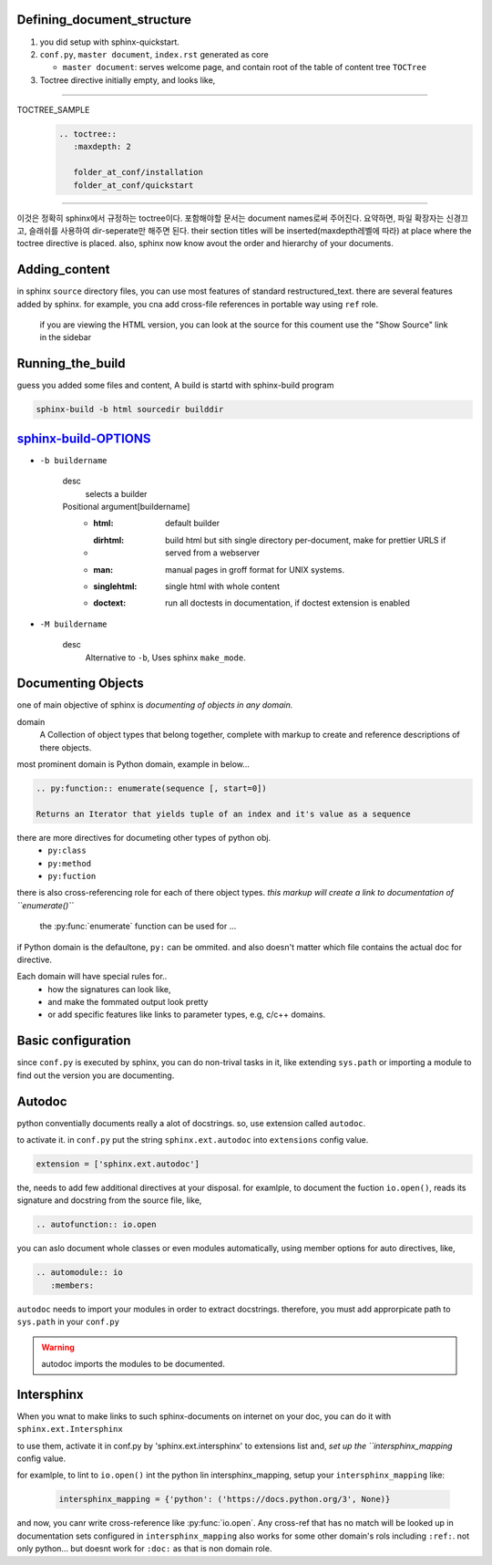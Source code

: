 Defining_document_structure
^^^^^^^^^^^^^^^^^^^^^^^^^^^

#. you did setup with sphinx-quickstart.
#. ``conf.py``, ``master document``, ``index.rst`` generated as core

   - ``master document``: serves welcome page, and contain root of the table of content tree ``TOCTree``

#. Toctree directive initially empty, and looks like,

--------

TOCTREE_SAMPLE
   .. code-block:: rst

      .. toctree::
         :maxdepth: 2

         folder_at_conf/installation
         folder_at_conf/quickstart

--------

이것은 정확히 sphinx에서 규정하는 toctree이다.
포함해야할 문서는 document names로써 주어진다. 요약하면, 파일 확장자는 신경끄고, 슬래쉬를 사용하여 dir-seperate만 해주면 된다.
their section titles will be inserted(maxdepth레벨에 따라) at place where the toctree directive is placed.
also, sphinx now know avout the order and hierarchy of your documents.

Adding_content
^^^^^^^^^^^^^^

in sphinx ``source`` directory files, you can use most features of standard |RST|.
there are several features added by sphinx.
for example, you cna add cross-file references in portable way using ``ref`` role.

   if you are viewing the HTML version, you can look at the source for this coument
   use the "Show Source" link in the sidebar

.. |RST| replace:: restructured_text


Running_the_build
^^^^^^^^^^^^^^^^^

guess you added some files and content, A build is startd with sphinx-build program

.. code-block:: bash

   sphinx-build -b html sourcedir builddir

sphinx-build-OPTIONS_
^^^^^^^^^^^^^^^^^^^^^

- ``-b buildername``

   desc
      selects a builder
   Positional argument[buildername]
      - :html: default builder
      - :dirhtml: build html but sith single directory per-document, make for prettier URLS if served from a webserver
      - :man: manual pages in groff format for UNIX systems.
      - :singlehtml: single html with whole content
      - :doctext: run all doctests in documentation, if doctest extension is enabled

- ``-M buildername``

   desc
      Alternative to ``-b``, Uses sphinx ``make_mode``.

.. _sphinx-build-OPTIONS: https://www.sphinx-doc.org/en/master/man/sphinx-build.html#cmdoption-sphinx-build-b

Documenting Objects
^^^^^^^^^^^^^^^^^^^

one of main objective of sphinx is *documenting of objects in any domain.*

domain
   A Collection of object types that belong together,
   complete with markup to create and reference descriptions of there objects.

most prominent domain is Python domain, example in below...

.. code-block:: rst

   .. py:function:: enumerate(sequence [, start=0])

   Returns an Iterator that yields tuple of an index and it's value as a sequence


.. py:function:: enumerate(sequence [, start=0])

   Returns an Iterator that yields tuple of an index and it's value as a sequence

there are more directives for documeting other types of python obj.
   - ``py:class``
   - ``py:method``
   - ``py:fuction``

there is also cross-referencing role for each of there object types.
*this markup will create a link to documentation of ``enumerate()``*

   the :py:func:`enumerate` function can be used for ...

if Python domain is the defaultone, ``py:`` can be ommited.
and also doesn't matter which file contains the actual doc for directive.

Each domain will have special rules for..
   - how the signatures can look like,
   - and make the fommated output look pretty
   - or add specific features like links to parameter types, e.g, c/c++ domains.

Basic configuration
^^^^^^^^^^^^^^^^^^^^

since ``conf.py`` is executed by sphinx, you can do non-trival tasks in it,
like extending ``sys.path`` or importing a module to find out the version you are documenting.

.. 너는 하찮지 않은 태스크를 그 안에 할 수 있다.

Autodoc
^^^^^^^

python conventially documents really a alot of docstrings.
so, use extension called ``autodoc``.

to activate it. in ``conf.py`` put the string ``sphinx.ext.autodoc`` into ``extensions``  config value.

.. code-block:: py

   extension = ['sphinx.ext.autodoc']

the, needs to add few additional directives at  your disposal.
for examlple, to document the fuction ``io.open()``, reads its signature and docstring from the source file, like,

.. code-block:: rst

   .. autofunction:: io.open

you can aslo document whole classes or even modules automatically,
using member options for auto directives, like,

.. code-block:: rst

   .. automodule:: io
      :members:

``autodoc`` needs to import your modules in order to extract docstrings.
therefore, you must add approrpicate path to ``sys.path`` in your ``conf.py``

.. WARNING::
   autodoc imports the modules to be documented.

Intersphinx
^^^^^^^^^^^

When you wnat to make links to such sphinx-documents on internet on your doc,
you can do it with ``sphinx.ext.Intersphinx``

to use them, activate it in conf.py by 'sphinx.ext.intersphinx' to extensions list and,
*set up the ``intersphinx_mapping* config value.

for examlple, to lint to ``io.open()`` int the python lin intersphinx_mapping,
setup your ``intersphinx_mapping`` like:

   .. code-block:: py

      intersphinx_mapping = {'python': ('https://docs.python.org/3', None)}

and now, you canr write cross-reference like :py:func:`io.open`.
Any cross-ref that has no match will be looked up in documentation sets configured in ``intersphinx_mapping``
also works for some other domain's rols including ``:ref:``. not only python...
but doesnt work for ``:doc:`` as that is non domain role.
